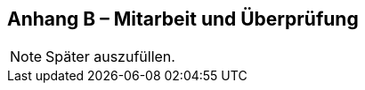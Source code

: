 [.appendix nonumber]

== Anhang B – Mitarbeit und Überprüfung

[NOTE]
====
Später auszufüllen.
====
